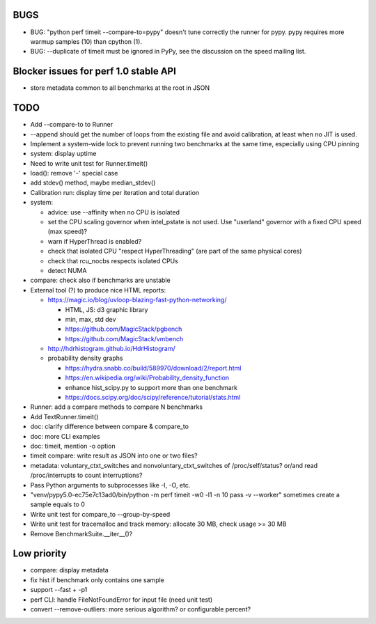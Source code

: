 BUGS
====

* BUG: "python perf timeit --compare-to=pypy" doesn't tune correctly the runner
  for pypy. pypy requires more warmup samples (10) than cpython (1).
* BUG: --duplicate of timeit must be ignored in PyPy, see the discussion
  on the speed mailing list.


Blocker issues for perf 1.0 stable API
======================================

* store metadata common to all benchmarks at the root in JSON


TODO
====

* Add --compare-to to Runner
* --append should get the number of loops from the existing file and avoid
  calibration, at least when no JIT is used.
* Implement a system-wide lock to prevent running two benchmarks at the same
  time, especially using CPU pinning
* system: display uptime
* Need to write unit test for Runner.timeit()
* load(): remove '-' special case
* add stdev() method, maybe median_stdev()
* Calibration run: display time per iteration and total duration
* system:

  * advice: use --affinity when no CPU is isolated
  * set the CPU scaling governor when intel_pstate is not used.
    Use "userland" governor with a fixed CPU speed (max speed)?
  * warn if HyperThread is enabled?
  * check that isolated CPU "respect HyperThreading" (are part of the
    same physical cores)
  * check that rcu_nocbs respects isolated CPUs
  * detect NUMA

* compare: check also if benchmarks are unstable
* External tool (?) to produce nice HTML reports:

  * https://magic.io/blog/uvloop-blazing-fast-python-networking/

    - HTML, JS: d3 graphic library
    - min, max, std dev
    - https://github.com/MagicStack/pgbench
    - https://github.com/MagicStack/vmbench

  * http://hdrhistogram.github.io/HdrHistogram/
  * probability density graphs

    - https://hydra.snabb.co/build/589970/download/2/report.html
    - https://en.wikipedia.org/wiki/Probability_density_function
    - enhance hist_scipy.py to support more than one benchmark
    - https://docs.scipy.org/doc/scipy/reference/tutorial/stats.html

* Runner: add a compare methods to compare N benchmarks
* Add TextRunner.timeit()
* doc: clarify difference between compare & compare_to
* doc: more CLI examples
* doc: timeit, mention -o option
* timeit compare: write result as JSON into one or two files?
* metadata: voluntary_ctxt_switches and nonvoluntary_ctxt_switches of
  /proc/self/status? or/and read /proc/interrupts to count interruptions?
* Pass Python arguments to subprocesses like -I, -O, etc.
* "venv/pypy5.0-ec75e7c13ad0/bin/python -m perf timeit -w0 -l1 -n 10 pass -v --worker"
  sometimes create a sample equals to 0
* Write unit test for compare_to --group-by-speed
* Write unit test for tracemalloc and track memory: allocate 30 MB,
  check usage >= 30 MB
* Remove BenchmarkSuite.__iter__()?


Low priority
============

* compare: display metadata
* fix hist if benchmark only contains one sample
* support --fast + -p1
* perf CLI: handle FileNotFoundError for input file (need unit test)
* convert --remove-outliers: more serious algorithm? or configurable percent?
